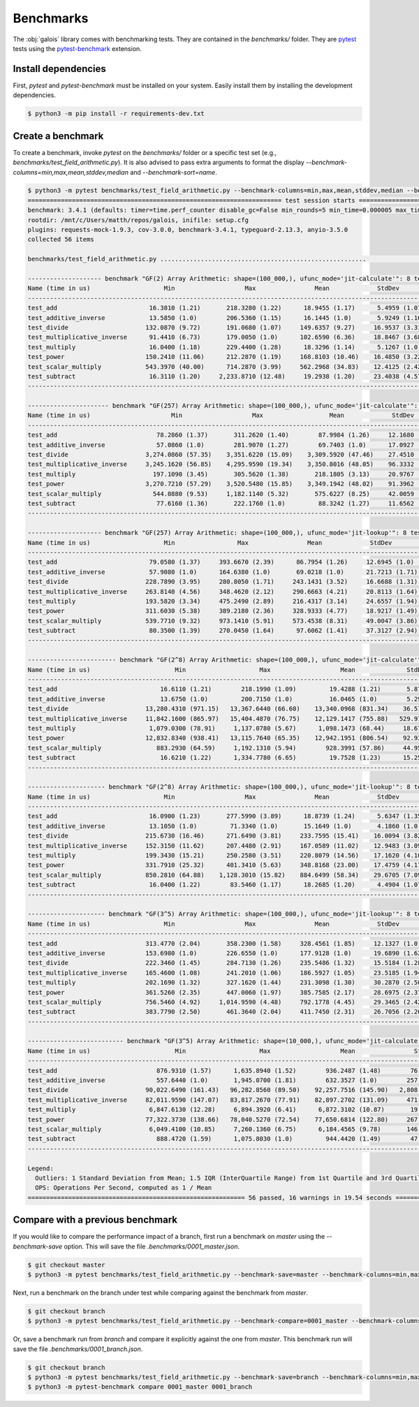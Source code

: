 Benchmarks
==========

The :obj:`galois` library comes with benchmarking tests. They are contained in the `benchmarks/` folder. They are `pytest <https://docs.pytest.org/en/7.0.x/>`_
tests using the `pytest-benchmark <https://pytest-benchmark.readthedocs.io/en/latest/>`_ extension.

Install dependencies
--------------------

First, `pytest` and `pytest-benchmark` must be installed on your system. Easily install them by installing the development dependencies.

.. code-block:: sh

   $ python3 -m pip install -r requirements-dev.txt

Create a benchmark
------------------

To create a benchmark, invoke `pytest` on the `benchmarks/` folder or a specific test set (e.g., `benchmarks/test_field_arithmetic.py`). It is also
advised to pass extra arguments to format the display `--benchmark-columns=min,max,mean,stddev,median` and `--benchmark-sort=name`.

.. code-block::

   $ python3 -m pytest benchmarks/test_field_arithmetic.py --benchmark-columns=min,max,mean,stddev,median --benchmark-sort=name
   ===================================================================== test session starts =====================================================================platform linux -- Python 3.8.10, pytest-4.6.9, py-1.8.1, pluggy-0.13.0
   benchmark: 3.4.1 (defaults: timer=time.perf_counter disable_gc=False min_rounds=5 min_time=0.000005 max_time=1.0 calibration_precision=10 warmup=False warmup_iterations=100000)
   rootdir: /mnt/c/Users/matth/repos/galois, inifile: setup.cfg
   plugins: requests-mock-1.9.3, cov-3.0.0, benchmark-3.4.1, typeguard-2.13.3, anyio-3.5.0
   collected 56 items

   benchmarks/test_field_arithmetic.py ........................................................                                                            [100%]

   -------------------- benchmark "GF(2) Array Arithmetic: shape=(100_000,), ufunc_mode='jit-calculate'": 8 tests --------------------
   Name (time in us)                    Min                   Max                Mean             StdDev              Median
   -----------------------------------------------------------------------------------------------------------------------------------
   test_add                         16.3810 (1.21)       218.3280 (1.22)      18.9455 (1.17)      5.4959 (1.07)      17.3620 (1.22)
   test_additive_inverse            13.5850 (1.0)        206.5360 (1.15)      16.1445 (1.0)       5.9249 (1.16)      14.2670 (1.0)
   test_divide                     132.0870 (9.72)       191.0680 (1.07)     149.6357 (9.27)     16.9537 (3.31)     145.4920 (10.20)
   test_multiplicative_inverse      91.4410 (6.73)       179.0050 (1.0)      102.6590 (6.36)     18.8467 (3.68)      94.4670 (6.62)
   test_multiply                    16.0400 (1.18)       229.4400 (1.28)      18.3296 (1.14)      5.1267 (1.0)       16.9010 (1.18)
   test_power                      150.2410 (11.06)      212.2870 (1.19)     168.8103 (10.46)    16.4850 (3.22)     166.2860 (11.66)
   test_scalar_multiply            543.3970 (40.00)      714.2870 (3.99)     562.2968 (34.83)    12.4125 (2.42)     559.1370 (39.19)
   test_subtract                    16.3110 (1.20)     2,233.8710 (12.48)     19.2938 (1.20)     23.4038 (4.57)      17.2520 (1.21)
   -----------------------------------------------------------------------------------------------------------------------------------

   ---------------------- benchmark "GF(257) Array Arithmetic: shape=(100_000,), ufunc_mode='jit-calculate'": 8 tests ----------------------
   Name (time in us)                      Min                   Max                  Mean             StdDev                Median
   -----------------------------------------------------------------------------------------------------------------------------------------
   test_add                           78.2860 (1.37)       311.2620 (1.40)        87.9984 (1.26)     12.1680 (1.04)        81.7530 (1.36)
   test_additive_inverse              57.0860 (1.0)        281.9070 (1.27)        69.7403 (1.0)      17.0927 (1.47)        60.0520 (1.0)
   test_divide                     3,274.0860 (57.35)    3,351.6220 (15.09)    3,309.5920 (47.46)    27.4510 (2.36)     3,307.3240 (55.07)
   test_multiplicative_inverse     3,245.1620 (56.85)    4,295.9590 (19.34)    3,350.8016 (48.05)    96.3332 (8.26)     3,321.1050 (55.30)
   test_multiply                     197.1090 (3.45)       305.5620 (1.38)       218.1805 (3.13)     20.9767 (1.80)       213.6600 (3.56)
   test_power                      3,270.7210 (57.29)    3,520.5480 (15.85)    3,349.1942 (48.02)    91.3962 (7.84)     3,329.6105 (55.45)
   test_scalar_multiply              544.0880 (9.53)     1,182.1140 (5.32)       575.6227 (8.25)     42.0059 (3.60)       562.4830 (9.37)
   test_subtract                      77.6160 (1.36)       222.1760 (1.0)         88.3242 (1.27)     11.6562 (1.0)         82.8905 (1.38)
   -----------------------------------------------------------------------------------------------------------------------------------------

   -------------------- benchmark "GF(257) Array Arithmetic: shape=(100_000,), ufunc_mode='jit-lookup'": 8 tests -------------------
   Name (time in us)                    Min                 Max                Mean             StdDev              Median
   ---------------------------------------------------------------------------------------------------------------------------------
   test_add                         79.0580 (1.37)     393.6670 (2.39)      86.7954 (1.26)     12.6945 (1.0)       81.4630 (1.34)
   test_additive_inverse            57.9080 (1.0)      164.6380 (1.0)       69.0218 (1.0)      21.7213 (1.71)      60.6330 (1.0)
   test_divide                     228.7890 (3.95)     280.8050 (1.71)     243.1431 (3.52)     16.6688 (1.31)     241.0210 (3.98)
   test_multiplicative_inverse     263.8140 (4.56)     348.4620 (2.12)     290.6663 (4.21)     20.8113 (1.64)     284.3620 (4.69)
   test_multiply                   193.5820 (3.34)     475.2490 (2.89)     216.4317 (3.14)     24.6557 (1.94)     212.2370 (3.50)
   test_power                      311.6030 (5.38)     389.2180 (2.36)     328.9333 (4.77)     18.9217 (1.49)     326.1145 (5.38)
   test_scalar_multiply            539.7710 (9.32)     973.1410 (5.91)     573.4538 (8.31)     49.0047 (3.86)     557.7030 (9.20)
   test_subtract                    80.3500 (1.39)     270.0450 (1.64)      97.6062 (1.41)     37.3127 (2.94)      89.1270 (1.47)
   ---------------------------------------------------------------------------------------------------------------------------------

   ------------------------ benchmark "GF(2^8) Array Arithmetic: shape=(100_000,), ufunc_mode='jit-calculate'": 8 tests -------------------------
   Name (time in us)                       Min                    Max                   Mean              StdDev                 Median
   ----------------------------------------------------------------------------------------------------------------------------------------------
   test_add                            16.6110 (1.21)        218.1990 (1.09)         19.4288 (1.21)       5.8745 (1.11)         17.4830 (1.22)
   test_additive_inverse               13.6750 (1.0)         200.7150 (1.0)          16.0465 (1.0)        5.2959 (1.0)          14.3070 (1.0)
   test_divide                     13,280.4310 (971.15)   13,367.6440 (66.60)    13,340.0968 (831.34)    36.5738 (6.91)     13,354.6500 (933.43)
   test_multiplicative_inverse     11,842.1600 (865.97)   15,404.4870 (76.75)    12,129.1417 (755.88)   529.9702 (100.07)   12,015.3740 (839.82)
   test_multiply                    1,079.0300 (78.91)     1,137.0780 (5.67)      1,098.1473 (68.44)     18.6741 (3.53)      1,092.5140 (76.36)
   test_power                      12,832.8340 (938.41)   13,115.7640 (65.35)    12,942.1951 (806.54)    92.9381 (17.55)    12,928.9640 (903.68)
   test_scalar_multiply               883.2930 (64.59)     1,192.1310 (5.94)        928.3991 (57.86)     44.9582 (8.49)        912.0860 (63.75)
   test_subtract                       16.6210 (1.22)      1,334.7780 (6.65)         19.7528 (1.23)      15.2536 (2.88)         17.4330 (1.22)
   ----------------------------------------------------------------------------------------------------------------------------------------------

   --------------------- benchmark "GF(2^8) Array Arithmetic: shape=(100_000,), ufunc_mode='jit-lookup'": 8 tests --------------------
   Name (time in us)                    Min                   Max                Mean             StdDev              Median
   -----------------------------------------------------------------------------------------------------------------------------------
   test_add                         16.0900 (1.23)       277.5990 (3.89)      18.8739 (1.24)      5.6347 (1.35)      17.1720 (1.24)
   test_additive_inverse            13.1050 (1.0)         71.3340 (1.0)       15.1649 (1.0)       4.1860 (1.0)       13.8860 (1.0)
   test_divide                     215.6730 (16.46)      271.6490 (3.81)     233.7595 (15.41)    16.0094 (3.82)     229.9500 (16.56)
   test_multiplicative_inverse     152.3150 (11.62)      207.4480 (2.91)     167.0589 (11.02)    12.9483 (3.09)     166.4220 (11.98)
   test_multiply                   199.3430 (15.21)      250.2580 (3.51)     220.8079 (14.56)    17.1620 (4.10)     216.1740 (15.57)
   test_power                      331.7910 (25.32)      401.3410 (5.63)     348.8168 (23.00)    17.4759 (4.17)     348.8730 (25.12)
   test_scalar_multiply            850.2810 (64.88)    1,128.3010 (15.82)    884.6499 (58.34)    29.6705 (7.09)     876.5800 (63.13)
   test_subtract                    16.0400 (1.22)        83.5460 (1.17)      18.2685 (1.20)      4.4904 (1.07)      16.8610 (1.21)
   -----------------------------------------------------------------------------------------------------------------------------------

   --------------------- benchmark "GF(3^5) Array Arithmetic: shape=(100_000,), ufunc_mode='jit-lookup'": 8 tests --------------------
   Name (time in us)                    Min                   Max                Mean             StdDev              Median
   -----------------------------------------------------------------------------------------------------------------------------------
   test_add                        313.4770 (2.04)       358.2300 (1.58)     328.4561 (1.85)     12.1327 (1.0)      326.4100 (1.87)
   test_additive_inverse           153.6980 (1.0)        226.6550 (1.0)      177.9128 (1.0)      19.6890 (1.62)     174.6160 (1.0)
   test_divide                     222.3460 (1.45)       284.7130 (1.26)     235.5486 (1.32)     15.5184 (1.28)     232.1795 (1.33)
   test_multiplicative_inverse     165.4600 (1.08)       241.2010 (1.06)     186.5927 (1.05)     23.5185 (1.94)     178.2130 (1.02)
   test_multiply                   202.1690 (1.32)       327.1620 (1.44)     231.3098 (1.30)     30.2870 (2.50)     219.7315 (1.26)
   test_power                      361.5260 (2.35)       447.0060 (1.97)     385.7585 (2.17)     28.6975 (2.37)     375.4475 (2.15)
   test_scalar_multiply            756.5460 (4.92)     1,014.9590 (4.48)     792.1778 (4.45)     29.3465 (2.42)     786.1765 (4.50)
   test_subtract                   383.7790 (2.50)       461.3640 (2.04)     411.7450 (2.31)     26.7056 (2.20)     403.7260 (2.31)
   -----------------------------------------------------------------------------------------------------------------------------------

   -------------------------- benchmark "GF(3^5) Array Arithmetic: shape=(10_000,), ufunc_mode='jit-calculate'": 8 tests --------------------------
   Name (time in us)                       Min                    Max                   Mean                StdDev                 Median
   ------------------------------------------------------------------------------------------------------------------------------------------------
   test_add                           876.9310 (1.57)      1,635.8940 (1.52)        936.2487 (1.48)        76.1260 (3.84)        915.1175 (1.58)
   test_additive_inverse              557.6440 (1.0)       1,945.0700 (1.81)        632.3527 (1.0)        257.9239 (13.01)       578.4425 (1.0)
   test_divide                     90,022.6490 (161.43)   96,282.8560 (89.50)    92,257.7516 (145.90)   2,808.8230 (141.69)   90,481.3870 (156.42)
   test_multiplicative_inverse     82,011.9590 (147.07)   83,817.2670 (77.91)    82,897.2702 (131.09)     471.2330 (23.77)    82,992.5040 (143.48)
   test_multiply                    6,847.6130 (12.28)     6,894.3920 (6.41)      6,872.3102 (10.87)       19.8231 (1.0)       6,876.2980 (11.89)
   test_power                      77,322.3730 (138.66)   78,040.5270 (72.54)    77,650.6814 (122.80)     267.5041 (13.49)    77,693.8380 (134.32)
   test_scalar_multiply             6,049.4100 (10.85)     7,260.1360 (6.75)      6,184.4565 (9.78)       146.6458 (7.40)      6,153.1895 (10.64)
   test_subtract                      888.4720 (1.59)      1,075.8030 (1.0)         944.4420 (1.49)        47.1406 (2.38)        936.5830 (1.62)
   ------------------------------------------------------------------------------------------------------------------------------------------------

   Legend:
     Outliers: 1 Standard Deviation from Mean; 1.5 IQR (InterQuartile Range) from 1st Quartile and 3rd Quartile.
     OPS: Operations Per Second, computed as 1 / Mean
   =========================================================== 56 passed, 16 warnings in 19.54 seconds ===========================================================

Compare with a previous benchmark
---------------------------------

If you would like to compare the performance impact of a branch, first run a benchmark on `master` using the `--benchmark-save` option.
This will save the file `.benchmarks/0001_master.json`.

.. code-block::

   $ git checkout master
   $ python3 -m pytest benchmarks/test_field_arithmetic.py --benchmark-save=master --benchmark-columns=min,max,mean,stddev,median --benchmark-sort=name

Next, run a benchmark on the branch under test while comparing against the benchmark from `master`.

.. code-block::

   $ git checkout branch
   $ python3 -m pytest benchmarks/test_field_arithmetic.py --benchmark-compare=0001_master --benchmark-columns=min,max,mean,stddev,median --benchmark-sort=name

Or, save a benchmark run from `branch` and compare it explicitly against the one from `master`. This benchmark run will save the file `.benchmarks/0001_branch.json`.

.. code-block::

   $ git checkout branch
   $ python3 -m pytest benchmarks/test_field_arithmetic.py --benchmark-save=branch --benchmark-columns=min,max,mean,stddev,median --benchmark-sort=name
   $ python3 -m pytest-benchmark compare 0001_master 0001_branch
